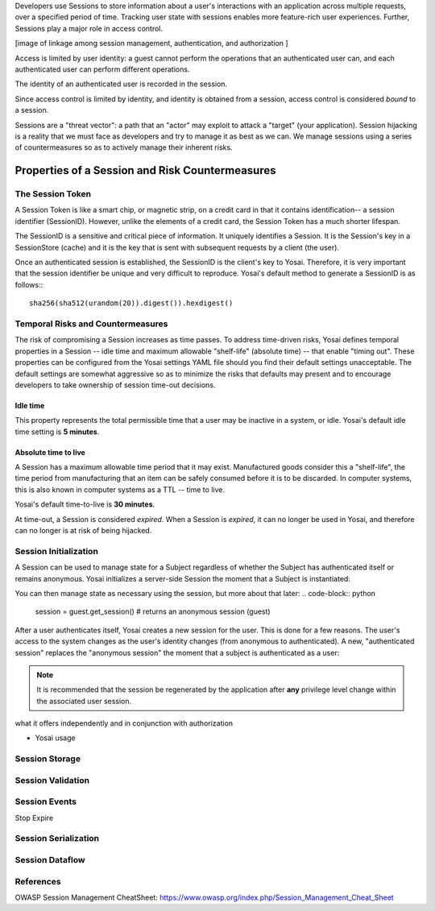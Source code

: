 Developers use Sessions to store information about a user's interactions with 
an application across multiple requests, over a specified period of time.  Tracking
user state with sessions enables more feature-rich user experiences.  Further, 
Sessions play a major role in access control.  

[image of linkage among session management, authentication, and authorization ]

Access is limited by user identity: a guest cannot perform the operations that an 
authenticated user can, and each authenticated user can perform different 
operations.  

The identity of an authenticated user is recorded in the session. 

Since access control is limited by identity, and identity is obtained
from a session, access control is considered *bound* to a session.

Sessions are a "threat vector":  a path that an "actor" may exploit to attack
a "target" (your application).  Session hijacking is a reality that we must
face as developers and try to manage it as best as we can.  We manage sessions
using a series of countermeasures so as to actively manage their inherent risks.


Properties of a Session and Risk Countermeasures
================================================

The Session Token
-----------------
A Session Token is like a smart chip, or magnetic strip, on a credit card in
that it contains identification-- a session identifier (SessionID).  However,
unlike the elements of a credit card, the Session Token has a much shorter 
lifespan.

The SessionID is a sensitive and critical piece of information.  It uniquely
identifies a Session.  It is the Session's key in a SessionStore (cache) and 
it is the key that is sent with subsequent requests by a client (the user). 

Once an authenticated session is established, the SessionID is the client's
key to Yosai.  Therefore, it is very important that the session identifier be 
unique and very difficult to reproduce.  Yosai's default method to generate a 
SessionID is as follows::: 
    sha256(sha512(urandom(20)).digest()).hexdigest()


Temporal Risks and Countermeasures 
----------------------------------
The risk of compromising a Session increases as time passes.  To address
time-driven risks, Yosai defines temporal properties in a Session -- idle time 
and maximum allowable "shelf-life" (absolute time) -- that enable "timing out".  
These properties can be configured from the Yosai settings YAML file should you 
find their default settings unacceptable.  The default settings are somewhat 
aggressive so as to minimize the risks that defaults may present and to encourage 
developers to take ownership of session time-out decisions.

Idle time
~~~~~~~~~
This property represents the total permissible time that a user may be inactive
in a system, or idle.  Yosai's default idle time setting is **5 minutes**.

Absolute time to live
~~~~~~~~~~~~~~~~~~~~~
A Session has a maximum allowable time period that it may exist.  Manufactured
goods consider this a "shelf-life", the time period from manufacturing that 
an item can be safely consumed before it is to be discarded.  In computer systems, 
this is also known in computer systems as a TTL -- time to live.

Yosai's default time-to-live is **30 minutes**.

At time-out, a Session is considered *expired*.  When a Session is *expired*, it
can no longer be used in Yosai, and therefore can no longer is at risk of being
hijacked.


Session Initialization
----------------------
A Session can be used to manage state for a Subject regardless of whether the 
Subject has authenticated itself or remains anonymous.  Yosai initializes a 
server-side Session the moment that a Subject is instantiated: 

.. code-block:: python
    from yosai.core import SecurityUtils, UsernamePasswordToken

    # creates an "anonymous session" if the current executing subject hasn't 
    # logged in yet:
    guest = SecurityUtils.get_subject()

You can then manage state as necessary using the session, but more about that later:
.. code-block:: python
    session = guest.get_session()  # returns an anonymous session (guest)


After a user authenticates itself, Yosai creates a new session for the user.
This is done for a few reasons.  The user's access to the system changes as
the user's identity changes (from anonymous to authenticated).  A new, 
"authenticated session" replaces the "anonymous session" the moment that a 
subject is authenticated as a user:

.. code-block:: python
    from yosai.core import SecurityUtils, UsernamePasswordToken

    # creates an "anonymous session" if the current executing subject hasn't 
    # logged in yet:
    current_user = SecurityUtils.get_subject()

    authc_token = UsernamePasswordToken(username='thedude', 
                                        credentials='letsgobowling')

    # creates an "authenticated session" if login in successful, raising
    # an exception otherwise (try/except left out to simplify the example):
    current_user.login(authc_token)

.. note::
    It is recommended that the session be regenerated by the application after 
    **any** privilege level change within the associated user session.


what it offers independently and in conjunction with authorization

- Yosai usage


Session Storage
---------------

Session Validation
------------------

Session Events
--------------
Stop
Expire


Session Serialization
---------------------


Session Dataflow
----------------


References
----------
OWASP Session Management CheatSheet:  https://www.owasp.org/index.php/Session_Management_Cheat_Sheet

